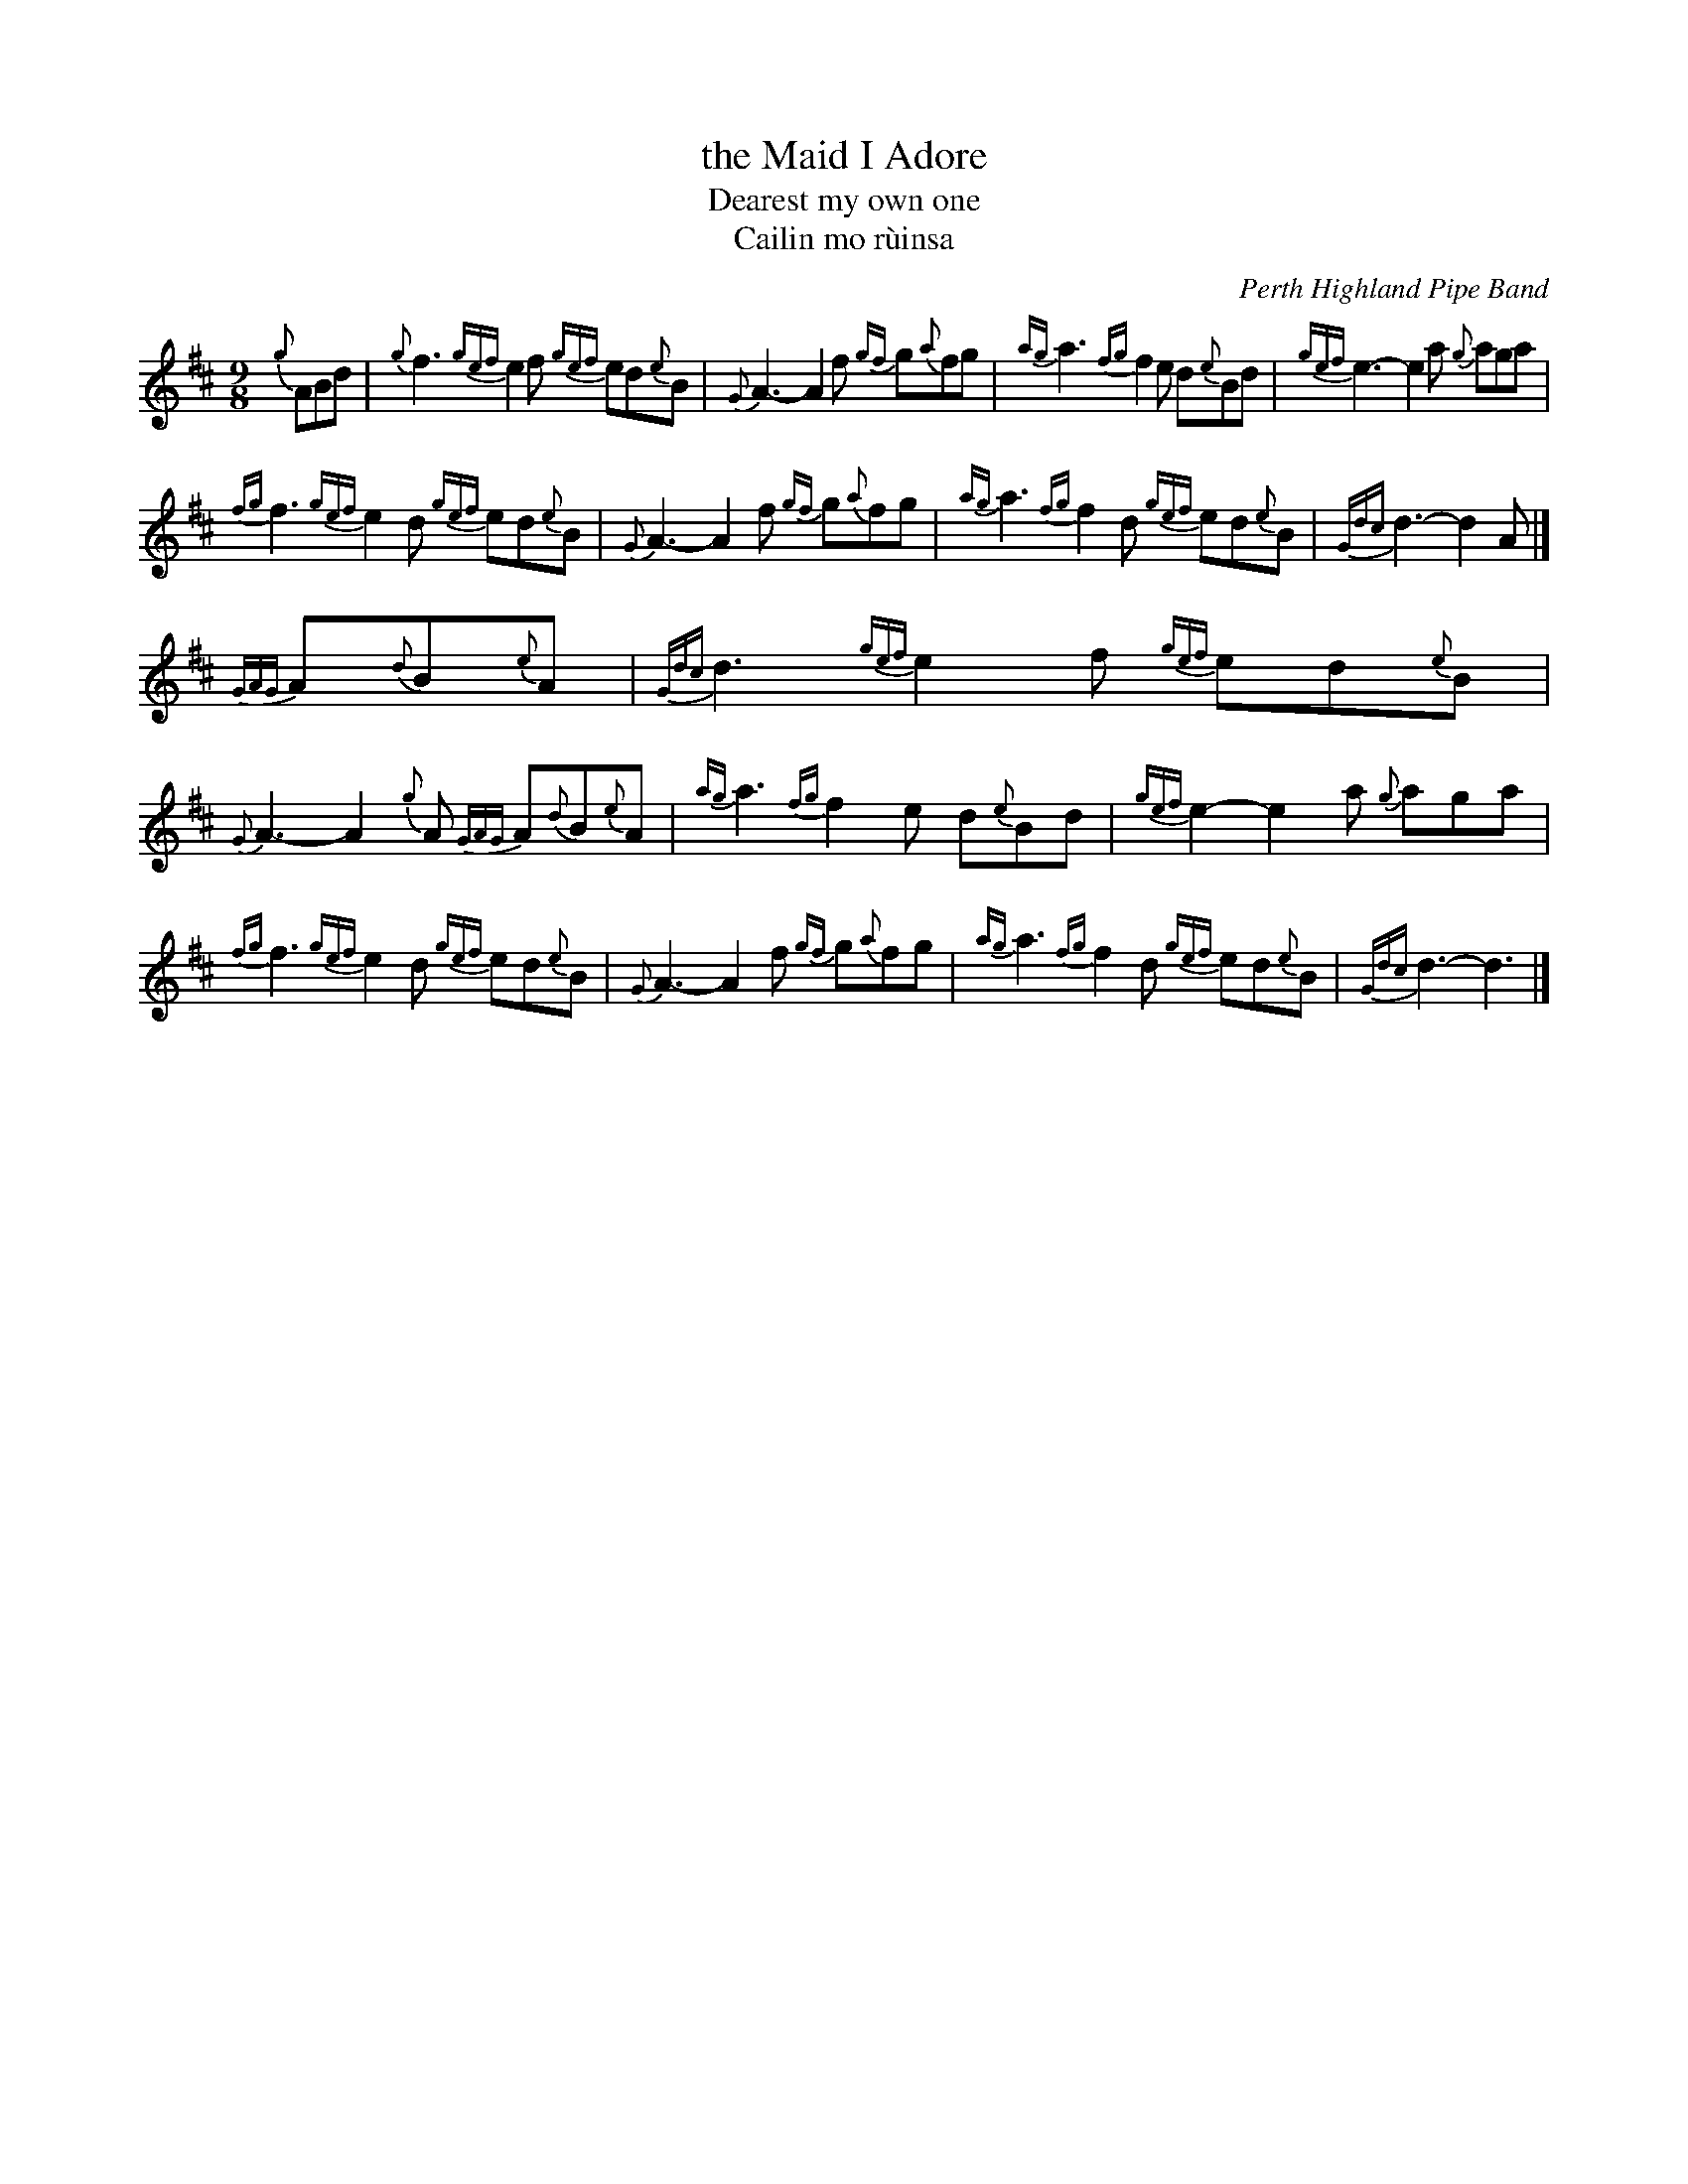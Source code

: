 X: 1
T: the Maid I Adore
T: Dearest my own one
T: Cailin mo r\`uinsa
O: Perth Highland Pipe Band
R: air, song
F: http://www.perthhighland.com/phpbtunes/Maid%20I%20Adore.pdf
M: 9/8
L: 1/8
K: D
{g}ABd |\
{g}f3 {gef}e2f {gef}ed{e}B | {G}A3- A2f {gf}g{a}fg | {ag}a3 {fg}f2e d{e}Bd | {gef}e3- e2a {g}aga |
{fg}f3 {gef}e2d {gef}ed{e}B | {G}A3- A2f {gf}g{a}fg | {ag}a3 {fg}f2d {gef}ed{e}B | {Gdc}d3- d2A |]
{GAG}A{d}B{e}A |\
{Gdc}d3 {gef}e2f {gef}ed{e}B | {G}A3- A2{g}A {GAG}A{d}B{e}A | {ag}a3 {fg}f2e d{e}Bd | {gef}e2- e2a {g}aga |
{fg}f3 {gef}e2d {gef}ed{e}B | {G}A3- A2f {gf}g{a}fg | {ag}a3 {fg}f2d  {gef}ed{e}B | {Gdc}d3- d3  |]
